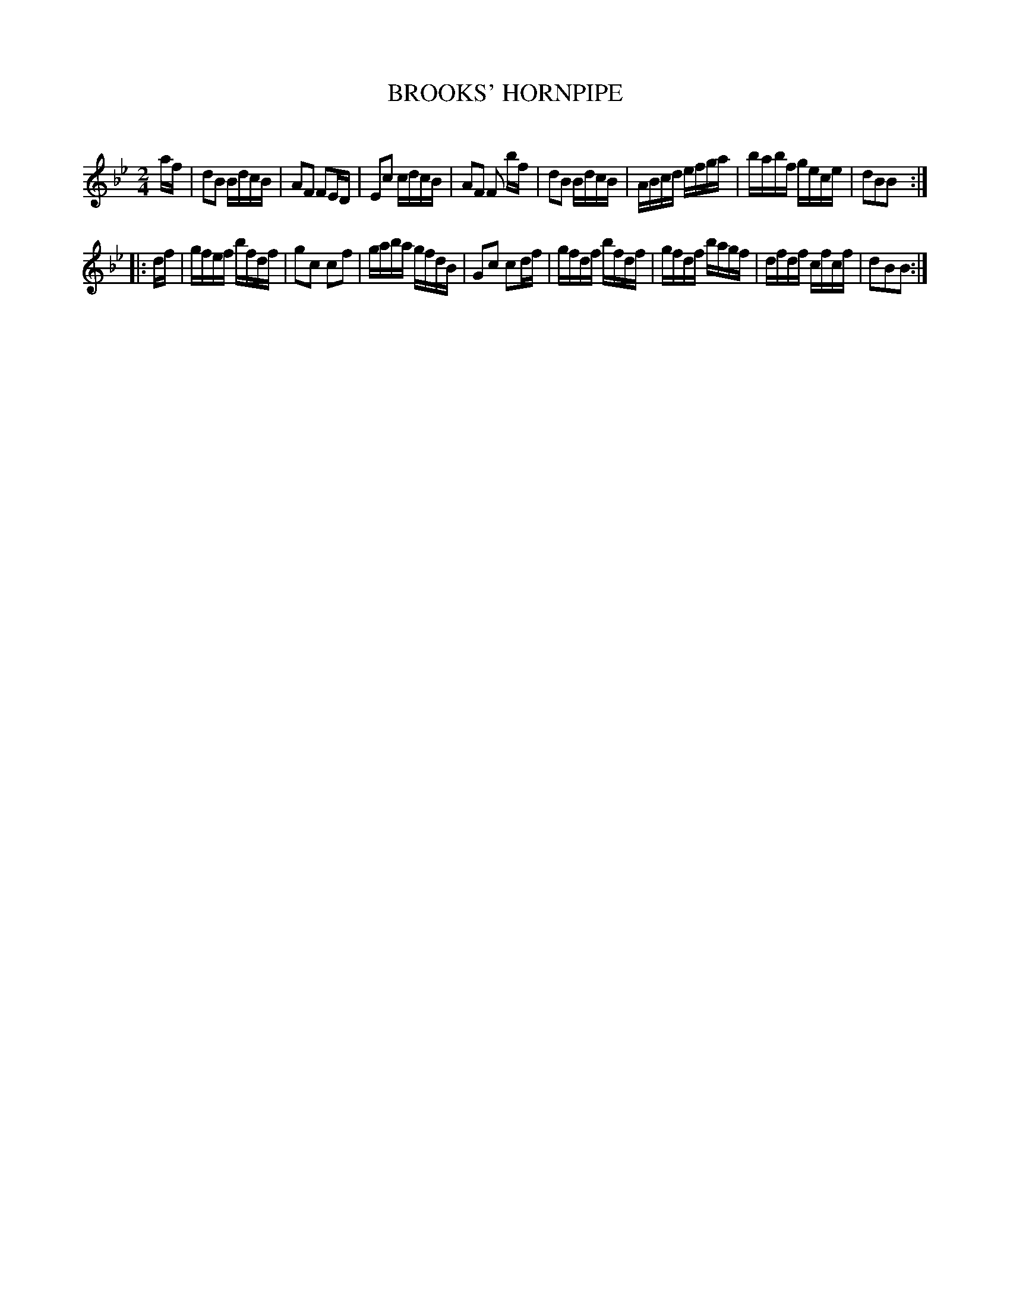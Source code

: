 X: 30664
T: BROOKS' HORNPIPE
C:
%R: hornpipe, reel
B: Elias Howe "The Musician's Companion" Part 3 1844 p.66 #4
S: http://imslp.org/wiki/The_Musician's_Companion_(Howe,_Elias)
S: The above file has page 66 illegible; a readable copy was found at:
S: https://archive.org/stream/firstthirdpartof03howe/#page/66/mode/1up
Z: 2015 John Chambers <jc:trillian.mit.edu>
N: The first pickup note should probably be b, as in bar 4.
M: 2/4
L: 1/16
K: Bb
% - - - - - - - - - - - - - - - - - - - - - - - - -
af |\
d2B2 BdcB | A2F2 F2ED | E2c2 cdcB | A2F2 F2 bf |\
d2B2 BdcB | ABcd efga | babf gece | d2B2B2 :|
|: df |\
gfef bfdf | g2c2 c2f2 | gaba gfdB | G2c2 c2df |\
gfdf bfdf | gfdf bagf | dfdf cfcf | d2B2B2 :|
% - - - - - - - - - - - - - - - - - - - - - - - - -
